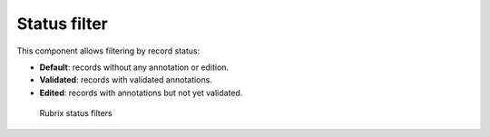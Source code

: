 Status filter
^^^^^^^^^^^^^

This component allows filtering by record status:

- **Default**: records without any annotation or edition.
- **Validated**: records with validated annotations.
- **Edited**: records with annotations but not yet validated.

.. figure:: ../images/reference/ui/status_filters.png
   :alt: Rubrix status filters

   Rubrix status filters
